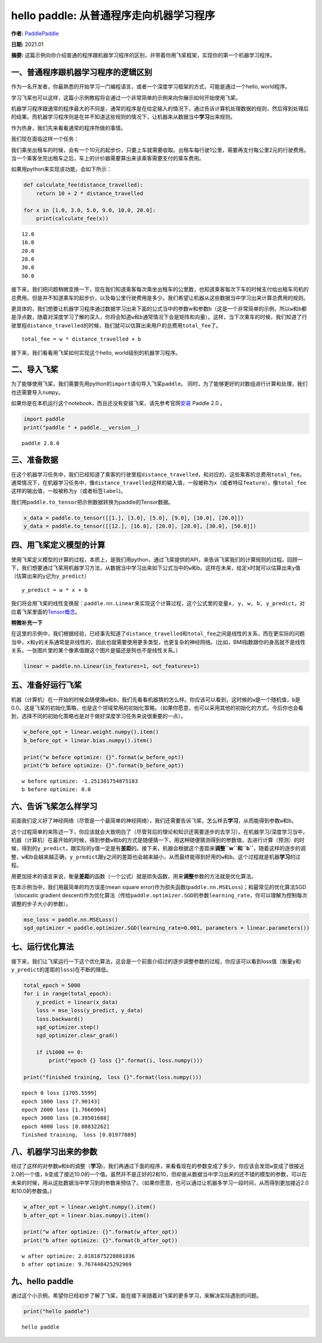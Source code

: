 hello paddle: 从普通程序走向机器学习程序
========================================

**作者:** `PaddlePaddle <https://github.com/PaddlePaddle>`__ 

**日期:** 2021.01 

**摘要:** 这篇示例向你介绍普通的程序跟机器学习程序的区别，并带着你用飞桨框架，实现你的第一个机器学习程序。

一、普通程序跟机器学习程序的逻辑区别
------------------------------------

作为一名开发者，你最熟悉的开始学习一门编程语言，或者一个深度学习框架的方式，可能是通过一个hello,
world程序。

学习飞桨也可以这样，这篇小示例教程将会通过一个非常简单的示例来向你展示如何开始使用飞桨。

机器学习程序跟通常的程序最大的不同是，通常的程序是在给定输入的情况下，通过告诉计算机处理数据的规则，然后得到处理后的结果。而机器学习程序则是在并不知道这些规则的情况下，让机器来从数据当中\ **学习**\ 出来规则。

作为热身，我们先来看看通常的程序所做的事情。

我们现在面临这样一个任务：

我们乘坐出租车的时候，会有一个10元的起步价，只要上车就需要收取。出租车每行驶1公里，需要再支付每公里2元的行驶费用。当一个乘客坐完出租车之后，车上的计价器需要算出来该乘客需要支付的乘车费用。

如果用python来实现该功能，会如下所示：

.. code:: ipython3

    def calculate_fee(distance_travelled):
        return 10 + 2 * distance_travelled
    
    for x in [1.0, 3.0, 5.0, 9.0, 10.0, 20.0]:
        print(calculate_fee(x))


.. parsed-literal::

    12.0
    16.0
    20.0
    28.0
    30.0
    50.0


接下来，我们把问题稍微变换一下，现在我们知道乘客每次乘坐出租车的公里数，也知道乘客每次下车的时候支付给出租车司机的总费用。但是并不知道乘车的起步价，以及每公里行驶费用是多少。我们希望让机器从这些数据当中学习出来计算总费用的规则。

更具体的，我们想要让机器学习程序通过数据学习出来下面的公式当中的参数w和参数b（这是一个非常简单的示例，所以\ ``w``\ 和\ ``b``\ 都是浮点数，随着对深度学习了解的深入，你将会知道\ ``w``\ 和\ ``b``\ 通常情况下会是矩阵和向量）。这样，当下次乘车的时候，我们知道了行驶里程\ ``distance_travelled``\ 的时候，我们就可以估算出来用户的总费用\ ``total_fee``\ 了。

::

   total_fee = w * distance_travelled + b

接下来，我们看看用飞桨如何实现这个hello, world级别的机器学习程序。

二、导入飞桨
------------

为了能够使用飞桨，我们需要先用python的\ ``import``\ 语句导入飞桨\ ``paddle``\ 。
同时，为了能够更好的对数组进行计算和处理，我们也还需要导入\ ``numpy``\ 。

如果你是在本机运行这个notebook，而且还没有安装飞桨，请先参考官网\ `安装 <https://www.paddlepaddle.org.cn/install/quick>`__
Paddle 2.0 。

.. code:: ipython3

    import paddle
    print("paddle " + paddle.__version__)


.. parsed-literal::

    paddle 2.0.0


三、准备数据
------------

在这个机器学习任务中，我们已经知道了乘客的行驶里程\ ``distance_travelled``\ ，和对应的，这些乘客的总费用\ ``total_fee``\ 。
通常情况下，在机器学习任务中，像\ ``distance_travelled``\ 这样的输入值，一般被称为\ ``x``\ （或者特征\ ``feature``\ ），像\ ``total_fee``\ 这样的输出值，一般被称为\ ``y``\ （或者标签\ ``label``)。

我们用\ ``paddle.to_tensor``\ 把示例数据转换为paddle的Tensor数据。

.. code:: ipython3

    x_data = paddle.to_tensor([[1.], [3.0], [5.0], [9.0], [10.0], [20.0]])
    y_data = paddle.to_tensor([[12.], [16.0], [20.0], [28.0], [30.0], [50.0]])

四、用飞桨定义模型的计算
------------------------

使用飞桨定义模型的计算的过程，本质上，是我们用python，通过飞桨提供的API，来告诉飞桨我们的计算规则的过程。回顾一下，我们想要通过飞桨用机器学习方法，从数据当中学习出来如下公式当中的\ ``w``\ 和\ ``b``\ 。这样在未来，给定\ ``x``\ 时就可以估算出来\ ``y``\ 值（估算出来的\ ``y``\ 记为\ ``y_predict``\ ）

::

   y_predict = w * x + b

我们将会用飞桨的线性变换层：\ ``paddle.nn.Linear``\ 来实现这个计算过程，这个公式里的变量\ ``x, y, w, b, y_predict``\ ，对应着飞桨里面的\ `Tensor概念 <https://www.paddlepaddle.org.cn/documentation/docs/zh/beginners_guide/basic_concept/tensor.html>`__\ 。

**稍微补充一下**

在这里的示例中，我们根据经验，已经事先知道了\ ``distance_travelled``\ 和\ ``total_fee``\ 之间是线性的关系，而在更实际的问题当中，\ ``x``\ 和\ ``y``\ 的关系通常是非线性的，因此也就需要使用更多类型，也更复杂的神经网络。(比如，BMI指数跟你的身高就不是线性关系，一张图片里的某个像素值跟这个图片是猫还是狗也不是线性关系。）

.. code:: ipython3

    linear = paddle.nn.Linear(in_features=1, out_features=1)

五、准备好运行飞桨
------------------

机器（计算机）在一开始的时候会随便猜\ ``w``\ 和\ ``b``\ ，我们先看看机器猜的怎么样。你应该可以看到，这时候的\ ``w``\ 是一个随机值，\ ``b``\ 是0.0，这是飞桨的初始化策略，也是这个领域常用的初始化策略。（如果你愿意，也可以采用其他的初始化的方式，今后你也会看到，选择不同的初始化策略也是对于做好深度学习任务来说很重要的一点）。

.. code:: ipython3

    w_before_opt = linear.weight.numpy().item()
    b_before_opt = linear.bias.numpy().item()
    
    print("w before optimize: {}".format(w_before_opt))
    print("b before optimize: {}".format(b_before_opt))


.. parsed-literal::

    w before optimize: -1.251381754875183
    b before optimize: 0.0


六、告诉飞桨怎么样学习
----------------------

前面我们定义好了神经网络（尽管是一个最简单的神经网络），我们还需要告诉飞桨，怎么样去\ **学习**\ ，从而能得到参数\ ``w``\ 和\ ``b``\ 。

这个过程简单的来陈述一下，你应该就会大致明白了（尽管背后的理论和知识还需要逐步的去学习）。在机器学习/深度学习当中，机器（计算机）在最开始的时候，得到参数\ ``w``\ 和\ ``b``\ 的方式是随便猜一下，用这种随便猜测得到的参数值，去进行计算（预测）的时候，得到的\ ``y_predict``\ ，跟实际的\ ``y``\ 值一定是有\ **差距**\ 的。接下来，机器会根据这个差距来\ **调整\ ``w``\ 和\ ``b``**\ ，随着这样的逐步的调整，\ ``w``\ 和\ ``b``\ 会越来越正确，\ ``y_predict``\ 跟\ ``y``\ 之间的差距也会越来越小，从而最终能得到好用的\ ``w``\ 和\ ``b``\ 。这个过程就是机器\ **学习**\ 的过程。

用更加技术的语言来说，衡量\ **差距**\ 的函数（一个公式）就是损失函数，用来\ **调整**\ 参数的方法就是优化算法。

在本示例当中，我们用最简单的均方误差(mean square
error)作为损失函数(``paddle.nn.MSELoss``)；和最常见的优化算法SGD（stocastic
gradient
descent)作为优化算法（传给\ ``paddle.optimizer.SGD``\ 的参数\ ``learning_rate``\ ，你可以理解为控制每次调整的步子大小的参数）。

.. code:: ipython3

    mse_loss = paddle.nn.MSELoss()
    sgd_optimizer = paddle.optimizer.SGD(learning_rate=0.001, parameters = linear.parameters())

七、运行优化算法
----------------

接下来，我们让飞桨运行一下这个优化算法，这会是一个前面介绍过的逐步调整参数的过程，你应该可以看到loss值（衡量\ ``y``\ 和\ ``y_predict``\ 的差距的\ ``loss``)在不断的降低。

.. code:: ipython3

    total_epoch = 5000
    for i in range(total_epoch):
        y_predict = linear(x_data)
        loss = mse_loss(y_predict, y_data)
        loss.backward()
        sgd_optimizer.step()
        sgd_optimizer.clear_grad()
        
        if i%1000 == 0:
            print("epoch {} loss {}".format(i, loss.numpy()))
            
    print("finished training， loss {}".format(loss.numpy()))


.. parsed-literal::

    epoch 0 loss [1705.5599]
    epoch 1000 loss [7.90143]
    epoch 2000 loss [1.7666904]
    epoch 3000 loss [0.39501688]
    epoch 4000 loss [0.08832262]
    finished training， loss [0.01977889]


八、机器学习出来的参数
----------------------

经过了这样的对参数\ ``w``\ 和\ ``b``\ 的调整（\ **学习**)，我们再通过下面的程序，来看看现在的参数变成了多少。你应该会发现\ ``w``\ 变成了很接近2.0的一个值，\ ``b``\ 变成了接近10.0的一个值。虽然并不是正好的2和10，但却是从数据当中学习出来的还不错的模型的参数，可以在未来的时候，用从这批数据当中学习到的参数来预估了。（如果你愿意，也可以通过让机器多学习一段时间，从而得到更加接近2.0和10.0的参数值。)

.. code:: ipython3

    w_after_opt = linear.weight.numpy().item()
    b_after_opt = linear.bias.numpy().item()
    
    print("w after optimize: {}".format(w_after_opt))
    print("b after optimize: {}".format(b_after_opt))



.. parsed-literal::

    w after optimize: 2.0181875228881836
    b after optimize: 9.767448425292969


九、hello paddle
----------------

通过这个小示例，希望你已经初步了解了飞桨，能在接下来随着对飞桨的更多学习，来解决实际遇到的问题。

.. code:: ipython3

    print("hello paddle")


.. parsed-literal::

    hello paddle

